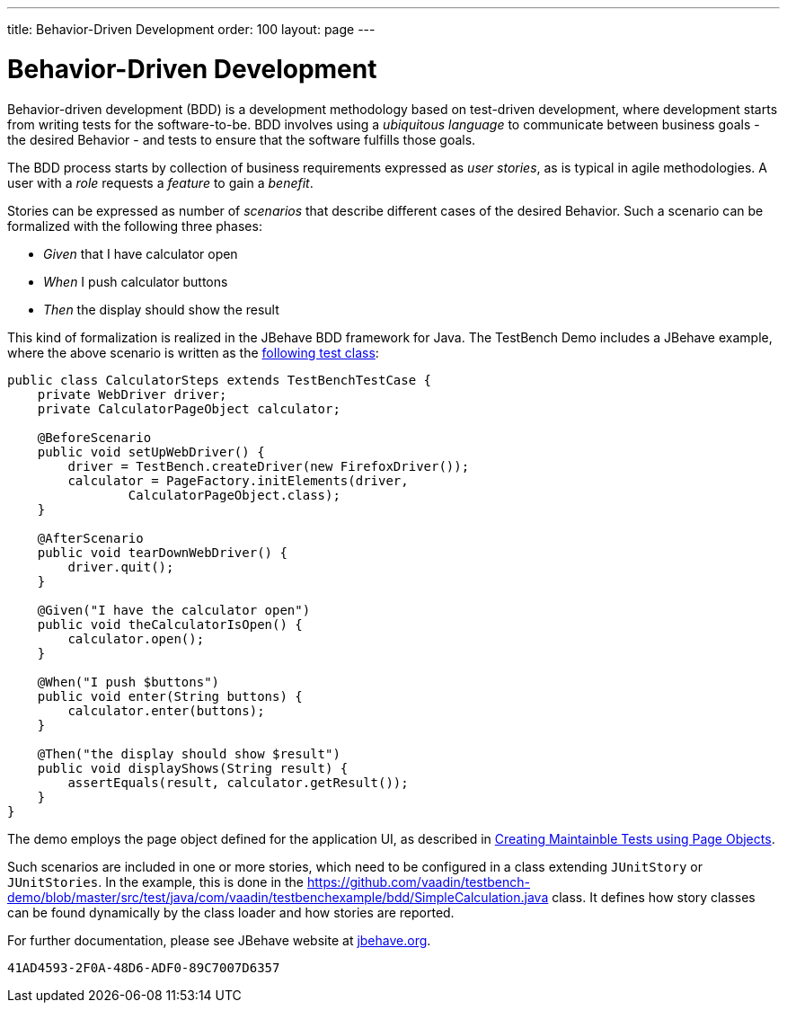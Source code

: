 ---
title: Behavior-Driven Development
order: 100
layout: page
---

[[testbench.bdd]]
= Behavior-Driven Development

Behavior-driven development (BDD) is a development methodology based on
test-driven development, where development starts from writing tests for the
software-to-be. BDD involves using a __ubiquitous language__ to communicate
between business goals - the desired Behavior - and tests to ensure that the
software fulfills those goals.

The BDD process starts by collection of business requirements expressed as
__user stories__, as is typical in agile methodologies. A user with a __role__
requests a __feature__ to gain a __benefit__.

Stories can be expressed as number of __scenarios__ that describe different
cases of the desired Behavior. Such a scenario can be formalized with the
following three phases:

* __Given__ that I have calculator open

* __When__ I push calculator buttons

* __Then__ the display should show the result


This kind of formalization is realized in the JBehave BDD framework for Java.
The TestBench Demo includes a JBehave example, where the above scenario is
written as the
link:https://github.com/vaadin/testbench-demo/blob/master/src/test/java/com/vaadin/testbenchexample/bdd/CalculatorSteps.java[following
test class]:


[source, java]
----
public class CalculatorSteps extends TestBenchTestCase {
    private WebDriver driver;
    private CalculatorPageObject calculator;

    @BeforeScenario
    public void setUpWebDriver() {
        driver = TestBench.createDriver(new FirefoxDriver());
        calculator = PageFactory.initElements(driver,
                CalculatorPageObject.class);
    }

    @AfterScenario
    public void tearDownWebDriver() {
        driver.quit();
    }

    @Given("I have the calculator open")
    public void theCalculatorIsOpen() {
        calculator.open();
    }

    @When("I push $buttons")
    public void enter(String buttons) {
        calculator.enter(buttons);
    }

    @Then("the display should show $result")
    public void displayShows(String result) {
        assertEquals(result, calculator.getResult());
    }
}
----

The demo employs the page object defined for the application UI, as described in
<<dummy/../testbench-maintainable-tests-using-page-objects#,Creating Maintainble Tests using Page Objects>>.

Such scenarios are included in one or more stories, which need to be configured
in a class extending `JUnitStory` or `JUnitStories`. In
the example, this is done in the
https://github.com/vaadin/testbench-demo/blob/master/src/test/java/com/vaadin/testbenchexample/bdd/SimpleCalculation.java
class. It defines how story classes can be found dynamically by the class loader
and how stories are reported.

For further documentation, please see JBehave website at
link:http://jbehave.org/[jbehave.org].


[discussion-id]`41AD4593-2F0A-48D6-ADF0-89C7007D6357`

